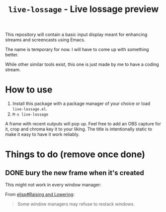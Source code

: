 #+TITLE: =live-lossage= - Live lossage preview

This repository will contain a basic input display meant for enhancing streams
and screencasts using Emacs.

The name is temporary for now. I will have to come up with something better.

While other similar tools exist, this one is just made by me to have a coding
stream.

* How to use
1. Install this package with a package manager of your choice or load
   =live-lossage.el=.
2. =M-x live-lossage=

A frame with recent outputs will pop up. Feel free to add an OBS capture for
it, crop and chroma key it to your liking. The title is intentionally static
to make it easy to have it work reliably.

* Things to do (remove once done)
** DONE bury the new frame when it's created
This might not work in every window manager:

From [[info:elisp#Raising and Lowering][elisp#Raising and Lowering]]:
#+begin_quote
Some window managers may refuse to restack windows.
#+end_quote

